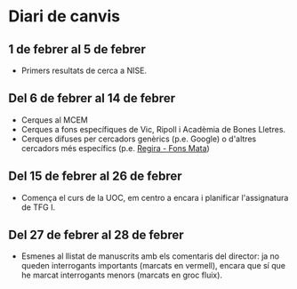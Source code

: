 * Diari de canvis
** 1 de febrer al 5 de febrer

- Primers resultats de cerca a NISE.

** Del 6 de febrer al 14 de febrer

- Cerques al MCEM
- Cerques a fons específiques de Vic, Ripoll i Acadèmia de Bones Lletres.
- Cerques difuses per cercadors genèrics (p.e. Google) o d'altres cercadors més específics (p.e. [[https://www.bibgirona.cat/regira/municipis/ripoll/colleccions/llibres][Regira - Fons Mata]])

** Del 15 de febrer al 26 de febrer

- Comença el curs de la UOC, em centro a encara i planificar l'assignatura de TFG I.

** Del 27 de febrer al 28 de febrer

- Esmenes al llistat de manuscrits amb els comentaris del director: ja no queden interrogants importants (marcats en vermell), encara que sí que he marcat interrogants menors (marcats en groc fluix).
